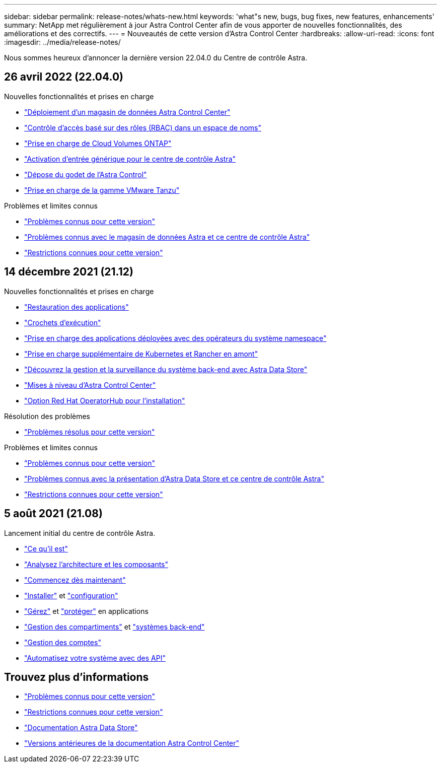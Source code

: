 ---
sidebar: sidebar 
permalink: release-notes/whats-new.html 
keywords: 'what"s new, bugs, bug fixes, new features, enhancements' 
summary: NetApp met régulièrement à jour Astra Control Center afin de vous apporter de nouvelles fonctionnalités, des améliorations et des correctifs. 
---
= Nouveautés de cette version d'Astra Control Center
:hardbreaks:
:allow-uri-read: 
:icons: font
:imagesdir: ../media/release-notes/


Nous sommes heureux d'annoncer la dernière version 22.04.0 du Centre de contrôle Astra.



== 26 avril 2022 (22.04.0)

.Nouvelles fonctionnalités et prises en charge
* link:../get-started/setup_overview.html#add-a-storage-backend["Déploiement d'un magasin de données Astra Control Center"]
* link:../concepts/user-roles-namespaces.html["Contrôle d'accès basé sur des rôles (RBAC) dans un espace de noms"]
* link:../get-started/install_acc-cvo.html["Prise en charge de Cloud Volumes ONTAP"]
* link:../get-started/requirements.html#ingress-for-on-premises-kubernetes-clusters["Activation d'entrée générique pour le centre de contrôle Astra"]
* link:../use/manage-buckets.html#remove-a-bucket["Dépose du godet de l'Astra Control"]
* link:../get-started/requirements.html#tanzu-kubernetes-grid-cluster-requirements["Prise en charge de la gamme VMware Tanzu"]


.Problèmes et limites connus
* link:../release-notes/known-issues.html["Problèmes connus pour cette version"]
* link:../release-notes/known-issues-ads.html["Problèmes connus avec le magasin de données Astra et ce centre de contrôle Astra"]
* link:../release-notes/known-limitations.html["Restrictions connues pour cette version"]




== 14 décembre 2021 (21.12)

.Nouvelles fonctionnalités et prises en charge
* https://docs.netapp.com/us-en/astra-control-center-2112/use/restore-apps.html["Restauration des applications"^]
* https://docs.netapp.com/us-en/astra-control-center-2112/use/execution-hooks.html["Crochets d'exécution"^]
* https://docs.netapp.com/us-en/astra-control-center-2112/get-started/requirements.html#supported-app-installation-methods["Prise en charge des applications déployées avec des opérateurs du système namespace"^]
* https://docs.netapp.com/us-en/astra-control-center-2112/get-started/requirements.html["Prise en charge supplémentaire de Kubernetes et Rancher en amont"^]
* https://docs.netapp.com/us-en/astra-control-center-2112/get-started/setup_overview.html#add-a-storage-backend["Découvrez la gestion et la surveillance du système back-end avec Astra Data Store"^]
* https://docs.netapp.com/us-en/astra-control-center-2112/use/upgrade-acc.html["Mises à niveau d'Astra Control Center"^]
* https://docs.netapp.com/us-en/astra-control-center-2112/get-started/acc_operatorhub_install.html["Option Red Hat OperatorHub pour l'installation"^]


.Résolution des problèmes
* https://docs.netapp.com/us-en/astra-control-center-2112/release-notes/resolved-issues.html["Problèmes résolus pour cette version"^]


.Problèmes et limites connus
* https://docs.netapp.com/us-en/astra-control-center-2112/release-notes/known-issues.html["Problèmes connus pour cette version"^]
* https://docs.netapp.com/us-en/astra-control-center-2112/release-notes/known-issues-ads.html["Problèmes connus avec la présentation d'Astra Data Store et ce centre de contrôle Astra"^]
* https://docs.netapp.com/us-en/astra-control-center-2112/release-notes/known-limitations.html["Restrictions connues pour cette version"^]




== 5 août 2021 (21.08)

Lancement initial du centre de contrôle Astra.

* https://docs.netapp.com/us-en/astra-control-center-2108/concepts/intro.html["Ce qu'il est"^]
* https://docs.netapp.com/us-en/astra-control-center-2108/concepts/architecture.html["Analysez l'architecture et les composants"^]
* https://docs.netapp.com/us-en/astra-control-center-2108/get-started/requirements.html["Commencez dès maintenant"^]
* https://docs.netapp.com/us-en/astra-control-center-2108/get-started/install_acc.html["Installer"^] et https://docs.netapp.com/us-en/astra-control-center-2108/get-started/setup_overview.html["configuration"^]
* https://docs.netapp.com/us-en/astra-control-center-2108/use/manage-apps.html["Gérez"^] et https://docs.netapp.com/us-en/astra-control-center-2108/use/protect-apps.html["protéger"^] en applications
* https://docs.netapp.com/us-en/astra-control-center-2108/use/manage-buckets.html["Gestion des compartiments"^] et https://docs.netapp.com/us-en/astra-control-center-2108/use/manage-backend.html["systèmes back-end"^]
* https://docs.netapp.com/us-en/astra-control-center-2108/use/manage-users.html["Gestion des comptes"^]
* https://docs.netapp.com/us-en/astra-control-center-2108/rest-api/api-intro.html["Automatisez votre système avec des API"^]




== Trouvez plus d'informations

* link:../release-notes/known-issues.html["Problèmes connus pour cette version"]
* link:../release-notes/known-limitations.html["Restrictions connues pour cette version"]
* https://docs.netapp.com/us-en/astra-data-store/index.html["Documentation Astra Data Store"]
* link:../acc-earlier-versions.html["Versions antérieures de la documentation Astra Control Center"]

